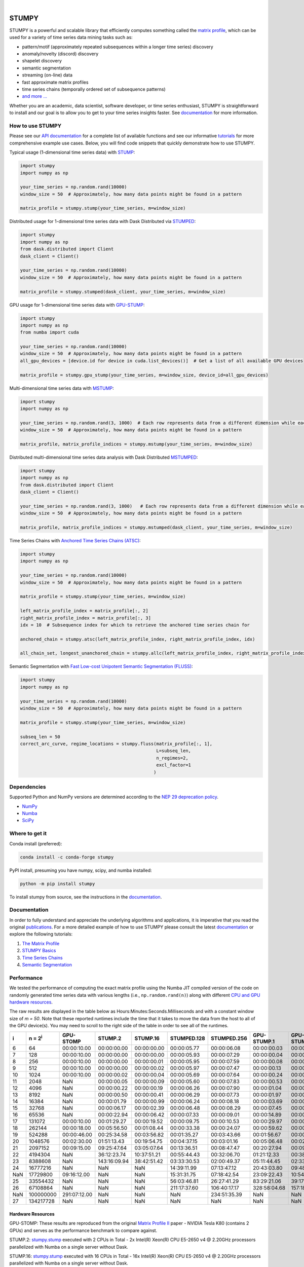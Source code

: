 .. image:: https://img.shields.io/pypi/v/stumpy.svg
    :target: https://pypi.org/project/stumpy/
    :alt: PyPI Version
.. image:: https://pepy.tech/badge/stumpy
    :target: https://pepy.tech/project/stumpy
    :alt: PyPI Downloads
.. image:: https://anaconda.org/conda-forge/stumpy/badges/version.svg
    :target: https://anaconda.org/conda-forge/stumpy
    :alt: Conda-forge Version
.. image:: https://anaconda.org/conda-forge/stumpy/badges/downloads.svg
    :target: https://anaconda.org/conda-forge/stumpy
    :alt: Conda-forge Downloads
.. image:: https://img.shields.io/pypi/l/stumpy.svg
    :target: https://github.com/TDAmeritrade/stumpy/blob/master/LICENSE.txt
    :alt: License
.. image:: https://dev.azure.com/stumpy-dev/stumpy/_apis/build/status/TDAmeritrade.stumpy?branchName=master
    :target: https://dev.azure.com/stumpy-dev/stumpy/_build/latest?definitionId=2&branchName=master
    :alt: Build Status
.. image:: https://github.com/TDAmeritrade/stumpy/workflows/Tests/badge.svg
    :target: https://github.com/TDAmeritrade/stumpy/actions?query=workflow%3ATests+branch%3Amaster)
    :alt: Test Status
.. image:: https://readthedocs.org/projects/stumpy/badge/?version=latest
    :target: https://stumpy.readthedocs.io/
    :alt: ReadTheDocs Status
.. image:: https://codecov.io/gh/TDAmeritrade/stumpy/branch/master/graph/badge.svg
    :target: https://codecov.io/gh/TDAmeritrade/stumpy
    :alt: Code Coverage
.. image:: https://mybinder.org/badge_logo.svg
    :target: https://mybinder.org/v2/gh/TDAmeritrade/stumpy/master?filepath=notebooks
    :alt: Binder
.. image:: http://joss.theoj.org/papers/10.21105/joss.01504/status.svg
    :target: https://doi.org/10.21105/joss.01504
    :alt: JOSS
.. image:: https://zenodo.org/badge/184809315.svg
    :target: https://zenodo.org/badge/latestdoi/184809315
    :alt: DOI
.. image:: https://app.fossa.com/api/projects/custom%2B9056%2Fgithub.com%2FTDAmeritrade%2Fstumpy.svg?type=shield
    :target: https://app.fossa.io/projects/custom%2B9056%2Fgithub.com%2FTDAmeritrade%2Fstumpy?ref=badge_shield
    :alt: FOSSA
.. image:: https://img.shields.io/twitter/follow/stumpy_dev.svg?style=social
    :target: https://twitter.com/stumpy_dev
    :alt: Twitter

|

.. image:: https://raw.githubusercontent.com/TDAmeritrade/stumpy/master/docs/images/stumpy_logo_small.png
    :target: https://github.com/TDAmeritrade/stumpy
    :alt: STUMPY Logo

======
STUMPY
======

STUMPY is a powerful and scalable library that efficiently computes something called the `matrix profile <https://stumpy.readthedocs.io/en/latest/Tutorial_The_Matrix_Profile.html>`__, which can be used for a variety of time series data mining tasks such as:

* pattern/motif (approximately repeated subsequences within a longer time series) discovery
* anomaly/novelty (discord) discovery
* shapelet discovery
* semantic segmentation 
* streaming (on-line) data
* fast approximate matrix profiles
* time series chains (temporally ordered set of subsequence patterns)
* `and more ... <https://www.cs.ucr.edu/~eamonn/100_Time_Series_Data_Mining_Questions__with_Answers.pdf>`__

Whether you are an academic, data scientist, software developer, or time series enthusiast, STUMPY is straightforward to install and our goal is to allow you to get to your time series insights faster. See `documentation <https://stumpy.readthedocs.io/en/latest/>`__ for more information.

-------------------------
How to use STUMPY
-------------------------

Please see our `API documentation <https://stumpy.readthedocs.io/en/latest/api.html>`__ for a complete list of available functions and see our informative `tutorials <https://stumpy.readthedocs.io/en/latest/tutorials.html>`__ for more comprehensive example use cases. Below, you will find code snippets that quickly demonstrate how to use STUMPY.

Typical usage (1-dimensional time series data) with `STUMP <https://stumpy.readthedocs.io/en/latest/api.html#stumpy.stump>`__:

.. code:: python

    import stumpy
    import numpy as np
    
    your_time_series = np.random.rand(10000)
    window_size = 50  # Approximately, how many data points might be found in a pattern 
    
    matrix_profile = stumpy.stump(your_time_series, m=window_size)

Distributed usage for 1-dimensional time series data with Dask Distributed via `STUMPED <https://stumpy.readthedocs.io/en/latest/api.html#stumpy.stumped>`__:

.. code:: python

    import stumpy
    import numpy as np
    from dask.distributed import Client
    dask_client = Client()
    
    your_time_series = np.random.rand(10000)
    window_size = 50  # Approximately, how many data points might be found in a pattern 
    
    matrix_profile = stumpy.stumped(dask_client, your_time_series, m=window_size)

GPU usage for 1-dimensional time series data with `GPU-STUMP <https://stumpy.readthedocs.io/en/latest/api.html#stumpy.gpu_stump>`__:

.. code:: python

    import stumpy
    import numpy as np
    from numba import cuda

    your_time_series = np.random.rand(10000)
    window_size = 50  # Approximately, how many data points might be found in a pattern
    all_gpu_devices = [device.id for device in cuda.list_devices()]  # Get a list of all available GPU devices

    matrix_profile = stumpy.gpu_stump(your_time_series, m=window_size, device_id=all_gpu_devices)

Multi-dimensional time series data with `MSTUMP <https://stumpy.readthedocs.io/en/latest/api.html#stumpy.mstump>`__:

.. code:: python

    import stumpy
    import numpy as np

    your_time_series = np.random.rand(3, 1000)  # Each row represents data from a different dimension while each column represents data from the same dimension
    window_size = 50  # Approximately, how many data points might be found in a pattern

    matrix_profile, matrix_profile_indices = stumpy.mstump(your_time_series, m=window_size)

Distributed multi-dimensional time series data analysis with Dask Distributed `MSTUMPED <https://stumpy.readthedocs.io/en/latest/api.html#stumpy.mstumped>`__:

.. code:: python

    import stumpy
    import numpy as np
    from dask.distributed import Client
    dask_client = Client()

    your_time_series = np.random.rand(3, 1000)   # Each row represents data from a different dimension while each column represents data from the same dimension
    window_size = 50  # Approximately, how many data points might be found in a pattern

    matrix_profile, matrix_profile_indices = stumpy.mstumped(dask_client, your_time_series, m=window_size)

Time Series Chains with `Anchored Time Series Chains (ATSC) <https://stumpy.readthedocs.io/en/latest/api.html#stumpy.atsc>`__:

.. code:: python

    import stumpy
    import numpy as np
    
    your_time_series = np.random.rand(10000)
    window_size = 50  # Approximately, how many data points might be found in a pattern 
    
    matrix_profile = stumpy.stump(your_time_series, m=window_size)

    left_matrix_profile_index = matrix_profile[:, 2]
    right_matrix_profile_index = matrix_profile[:, 3]
    idx = 10  # Subsequence index for which to retrieve the anchored time series chain for

    anchored_chain = stumpy.atsc(left_matrix_profile_index, right_matrix_profile_index, idx)

    all_chain_set, longest_unanchored_chain = stumpy.allc(left_matrix_profile_index, right_matrix_profile_index)

Semantic Segmentation with `Fast Low-cost Unipotent Semantic Segmentation (FLUSS) <https://stumpy.readthedocs.io/en/latest/api.html#stumpy.fluss>`__:

.. code:: python

    import stumpy
    import numpy as np

    your_time_series = np.random.rand(10000)
    window_size = 50  # Approximately, how many data points might be found in a pattern

    matrix_profile = stumpy.stump(your_time_series, m=window_size)

    subseq_len = 50
    correct_arc_curve, regime_locations = stumpy.fluss(matrix_profile[:, 1], 
                                                       L=subseq_len, 
                                                       n_regimes=2, 
                                                       excl_factor=1
                                                      )

------------
Dependencies
------------

Supported Python and NumPy versions are determined according to the `NEP 29 deprecation policy <https://numpy.org/neps/nep-0029-deprecation_policy.html>`__.

* `NumPy <http://www.numpy.org/>`__
* `Numba <http://numba.pydata.org/>`__
* `SciPy <https://www.scipy.org/>`__

---------------
Where to get it
---------------

Conda install (preferred):

.. code:: bash
    
    conda install -c conda-forge stumpy

PyPI install, presuming you have numpy, scipy, and numba installed: 

.. code:: bash

    python -m pip install stumpy

To install stumpy from source, see the instructions in the `documentation <https://stumpy.readthedocs.io/en/latest/install.html>`__.

-------------
Documentation
-------------

In order to fully understand and appreciate the underlying algorithms and applications, it is imperative that you read the original publications_. For a more detailed example of how to use STUMPY please consult the latest `documentation <https://stumpy.readthedocs.io/en/latest/>`__ or explore the following tutorials:

1. `The Matrix Profile <https://stumpy.readthedocs.io/en/latest/Tutorial_The_Matrix_Profile.html>`__
2. `STUMPY Basics <https://stumpy.readthedocs.io/en/latest/Tutorial_STUMPY_Basics.html>`__
3. `Time Series Chains <https://stumpy.readthedocs.io/en/latest/Tutorial_Time_Series_Chains.html>`__
4. `Semantic Segmentation <https://stumpy.readthedocs.io/en/latest/Tutorial_Semantic_Segmentation.html>`__

-----------
Performance
-----------

We tested the performance of computing the exact matrix profile using the Numba JIT compiled version of the code on randomly generated time series data with various lengths (i.e., ``np.random.rand(n)``) along with different `CPU and GPU hardware resources <hardware_>`_. 

.. image:: https://raw.githubusercontent.com/TDAmeritrade/stumpy/master/docs/images/performance.png
    :alt: STUMPY Performance Plot

The raw results are displayed in the table below as Hours:Minutes:Seconds.Milliseconds and with a constant window size of `m = 50`. Note that these reported runtimes include the time that it takes to move the data from the host to all of the GPU device(s). You may need to scroll to the right side of the table in order to see all of the runtimes.

+----------+-------------------+--------------+-------------+-------------+-------------+-------------+-------------+-------------+----------------+----------------+
|    i     |  n = 2\ :sup:`i`  | GPU-STOMP    | STUMP.2     | STUMP.16    | STUMPED.128 | STUMPED.256 | GPU-STUMP.1 | GPU-STUMP.2 | GPU-STUMP.DGX1 | GPU-STUMP.DGX2 |
+==========+===================+==============+=============+=============+=============+=============+=============+=============+================+================+
| 6        | 64                | 00:00:10.00  | 00:00:00.00 | 00:00:00.00 | 00:00:05.77 | 00:00:06.08 | 00:00:00.03 | 00:00:01.63 | NaN            | NaN            |
+----------+-------------------+--------------+-------------+-------------+-------------+-------------+-------------+-------------+----------------+----------------+
| 7        | 128               | 00:00:10.00  | 00:00:00.00 | 00:00:00.00 | 00:00:05.93 | 00:00:07.29 | 00:00:00.04 | 00:00:01.66 | NaN            | NaN            |
+----------+-------------------+--------------+-------------+-------------+-------------+-------------+-------------+-------------+----------------+----------------+
| 8        | 256               | 00:00:10.00  | 00:00:00.00 | 00:00:00.01 | 00:00:05.95 | 00:00:07.59 | 00:00:00.08 | 00:00:01.69 | 00:00:06.68    | 00:00:25.68    |
+----------+-------------------+--------------+-------------+-------------+-------------+-------------+-------------+-------------+----------------+----------------+
| 9        | 512               | 00:00:10.00  | 00:00:00.00 | 00:00:00.02 | 00:00:05.97 | 00:00:07.47 | 00:00:00.13 | 00:00:01.66 | 00:00:06.59    | 00:00:27.66    |
+----------+-------------------+--------------+-------------+-------------+-------------+-------------+-------------+-------------+----------------+----------------+
| 10       | 1024              | 00:00:10.00  | 00:00:00.02 | 00:00:00.04 | 00:00:05.69 | 00:00:07.64 | 00:00:00.24 | 00:00:01.72 | 00:00:06.70    | 00:00:30.49    |
+----------+-------------------+--------------+-------------+-------------+-------------+-------------+-------------+-------------+----------------+----------------+
| 11       | 2048              | NaN          | 00:00:00.05 | 00:00:00.09 | 00:00:05.60 | 00:00:07.83 | 00:00:00.53 | 00:00:01.88 | 00:00:06.87    | 00:00:31.09    |
+----------+-------------------+--------------+-------------+-------------+-------------+-------------+-------------+-------------+----------------+----------------+
| 12       | 4096              | NaN          | 00:00:00.22 | 00:00:00.19 | 00:00:06.26 | 00:00:07.90 | 00:00:01.04 | 00:00:02.19 | 00:00:06.91    | 00:00:33.93    |
+----------+-------------------+--------------+-------------+-------------+-------------+-------------+-------------+-------------+----------------+----------------+
| 13       | 8192              | NaN          | 00:00:00.50 | 00:00:00.41 | 00:00:06.29 | 00:00:07.73 | 00:00:01.97 | 00:00:02.49 | 00:00:06.61    | 00:00:33.81    |
+----------+-------------------+--------------+-------------+-------------+-------------+-------------+-------------+-------------+----------------+----------------+
| 14       | 16384             | NaN          | 00:00:01.79 | 00:00:00.99 | 00:00:06.24 | 00:00:08.18 | 00:00:03.69 | 00:00:03.29 | 00:00:07.36    | 00:00:35.23    |
+----------+-------------------+--------------+-------------+-------------+-------------+-------------+-------------+-------------+----------------+----------------+
| 15       | 32768             | NaN          | 00:00:06.17 | 00:00:02.39 | 00:00:06.48 | 00:00:08.29 | 00:00:07.45 | 00:00:04.93 | 00:00:07.02    | 00:00:36.09    |
+----------+-------------------+--------------+-------------+-------------+-------------+-------------+-------------+-------------+----------------+----------------+
| 16       | 65536             | NaN          | 00:00:22.94 | 00:00:06.42 | 00:00:07.33 | 00:00:09.01 | 00:00:14.89 | 00:00:08.12 | 00:00:08.10    | 00:00:36.54    |
+----------+-------------------+--------------+-------------+-------------+-------------+-------------+-------------+-------------+----------------+----------------+
| 17       | 131072            | 00:00:10.00  | 00:01:29.27 | 00:00:19.52 | 00:00:09.75 | 00:00:10.53 | 00:00:29.97 | 00:00:15.42 | 00:00:09.45    | 00:00:37.33    |
+----------+-------------------+--------------+-------------+-------------+-------------+-------------+-------------+-------------+----------------+----------------+
| 18       | 262144            | 00:00:18.00  | 00:05:56.50 | 00:01:08.44 | 00:00:33.38 | 00:00:24.07 | 00:00:59.62 | 00:00:27.41 | 00:00:13.18    | 00:00:39.30    |
+----------+-------------------+--------------+-------------+-------------+-------------+-------------+-------------+-------------+----------------+----------------+
| 19       | 524288            | 00:00:46.00  | 00:25:34.58 | 00:03:56.82 | 00:01:35.27 | 00:03:43.66 | 00:01:56.67 | 00:00:54.05 | 00:00:19.65    | 00:00:41.45    |
+----------+-------------------+--------------+-------------+-------------+-------------+-------------+-------------+-------------+----------------+----------------+
| 20       | 1048576           | 00:02:30.00  | 01:51:13.43 | 00:19:54.75 | 00:04:37.15 | 00:03:01.16 | 00:05:06.48 | 00:02:24.73 | 00:00:32.95    | 00:00:46.14    |
+----------+-------------------+--------------+-------------+-------------+-------------+-------------+-------------+-------------+----------------+----------------+
| 21       | 2097152           | 00:09:15.00  | 09:25:47.64 | 03:05:07.64 | 00:13:36.51 | 00:08:47.47 | 00:20:27.94 | 00:09:41.43 | 00:01:06.51    | 00:01:02.67    |
+----------+-------------------+--------------+-------------+-------------+-------------+-------------+-------------+-------------+----------------+----------------+
| 22       | 4194304           | NaN          | 36:12:23.74 | 10:37:51.21 | 00:55:44.43 | 00:32:06.70 | 01:21:12.33 | 00:38:30.86 | 00:04:03.26    | 00:02:23.47    |
+----------+-------------------+--------------+-------------+-------------+-------------+-------------+-------------+-------------+----------------+----------------+
| 23       | 8388608           | NaN          | 143:16:09.94| 38:42:51.42 | 03:33:30.53 | 02:00:49.37 | 05:11:44.45 | 02:33:14.60 | 00:15:46.26    | 00:08:03.76    |
+----------+-------------------+--------------+-------------+-------------+-------------+-------------+-------------+-------------+----------------+----------------+
| 24       | 16777216          | NaN          | NaN         | NaN         | 14:39:11.99 | 07:13:47.12 | 20:43:03.80 | 09:48:43.42 | 01:00:24.06    | 00:29:07.84    |
+----------+-------------------+--------------+-------------+-------------+-------------+-------------+-------------+-------------+----------------+----------------+
| NaN      | 17729800          | 09:16:12.00  | NaN         | NaN         | 15:31:31.75 | 07:18:42.54 | 23:09:22.43 | 10:54:08.64 | 01:07:35.39    | 00:32:51.55    |
+----------+-------------------+--------------+-------------+-------------+-------------+-------------+-------------+-------------+----------------+----------------+
| 25       | 33554432          | NaN          | NaN         | NaN         | 56:03:46.81 | 26:27:41.29 | 83:29:21.06 | 39:17:43.82 | 03:59:32.79    | 01:54:56.52    |
+----------+-------------------+--------------+-------------+-------------+-------------+-------------+-------------+-------------+----------------+----------------+
| 26       | 67108864          | NaN          | NaN         | NaN         | 211:17:37.60| 106:40:17.17| 328:58:04.68| 157:18:30.50| 15:42:15.94    | 07:18:52.91    |
+----------+-------------------+--------------+-------------+-------------+-------------+-------------+-------------+-------------+----------------+----------------+
| NaN      | 100000000         | 291:07:12.00 | NaN         | NaN         | NaN         | 234:51:35.39| NaN         | NaN         | 35:03:44.61    | 16:22:40.81    |
+----------+-------------------+--------------+-------------+-------------+-------------+-------------+-------------+-------------+----------------+----------------+
| 27       | 134217728         | NaN          | NaN         | NaN         | NaN         | NaN         | NaN         | NaN         | 64:41:55.09    | 29:13:48.12    |
+----------+-------------------+--------------+-------------+-------------+-------------+-------------+-------------+-------------+----------------+----------------+

^^^^^^^^^^^^^^^^^^
Hardware Resources
^^^^^^^^^^^^^^^^^^

.. _hardware:

GPU-STOMP: These results are reproduced from the original `Matrix Profile II <https://ieeexplore.ieee.org/abstract/document/7837898>`__ paper - NVIDIA Tesla K80 (contains 2 GPUs) and serves as the performance benchmark to compare against.
    
STUMP.2: `stumpy.stump <https://stumpy.readthedocs.io/en/latest/api.html#stumpy.stump>`__ executed with 2 CPUs in Total - 2x Intel(R) Xeon(R) CPU E5-2650 v4 @ 2.20GHz processors parallelized with Numba on a single server without Dask.

STUMP.16: `stumpy.stump <https://stumpy.readthedocs.io/en/latest/api.html#stumpy.stump>`__ executed with 16 CPUs in Total - 16x Intel(R) Xeon(R) CPU E5-2650 v4 @ 2.20GHz processors parallelized with Numba on a single server without Dask.

STUMPED.128: `stumpy.stumped <https://stumpy.readthedocs.io/en/latest/api.html#stumpy.stumped>`__ executed with 128 CPUs in Total - 8x Intel(R) Xeon(R) CPU E5-2650 v4 @ 2.20GHz processors x 16 servers, parallelized with Numba, and distributed with Dask Distributed.

STUMPED.256: `stumpy.stumped <https://stumpy.readthedocs.io/en/latest/api.html#stumpy.stumped>`__ executed with 256 CPUs in Total - 8x Intel(R) Xeon(R) CPU E5-2650 v4 @ 2.20GHz processors x 32 servers, parallelized with Numba, and distributed with Dask Distributed.

GPU-STUMP.1: `stumpy.gpu_stump <https://stumpy.readthedocs.io/en/latest/api.html#stumpy.gpu_stump>`__ executed with 1x NVIDIA GeForce GTX 1080 Ti GPU, 512 threads per block, 200W power limit, compiled to CUDA with Numba, and parallelized with Python multiprocessing

GPU-STUMP.2: `stumpy.gpu_stump <https://stumpy.readthedocs.io/en/latest/api.html#stumpy.gpu_stump>`__ executed with 2x NVIDIA GeForce GTX 1080 Ti GPU, 512 threads per block, 200W power limit, compiled to CUDA with Numba, and parallelized with Python multiprocessing

GPU-STUMP.DGX1: `stumpy.gpu_stump <https://stumpy.readthedocs.io/en/latest/api.html#stumpy.gpu_stump>`__ executed with 8x NVIDIA Tesla V100, 512 threads per block, compiled to CUDA with Numba, and parallelized with Python multiprocessing

GPU-STUMP.DGX2: `stumpy.gpu_stump <https://stumpy.readthedocs.io/en/latest/api.html#stumpy.gpu_stump>`__ executed with 16x NVIDIA Tesla V100, 512 threads per block, compiled to CUDA with Numba, and parallelized with Python multiprocessing

-------------
Running Tests
-------------

Tests are written in the ``tests`` directory and processed using `PyTest <https://docs.pytest.org/en/latest/>`__ and requires ``coverage.py`` for code coverage analysis. Tests can be executed with:

.. code:: bash

    ./test.sh

--------------
Python Version
--------------

STUMPY supports `Python 3.7+ <https://python3statement.org/>`__ and, due to the use of unicode variable names/identifiers, is not compatible with Python 2.x. Given the small dependencies, STUMPY may work on older versions of Python but this is beyond the scope of our support and we strongly recommend that you upgrade to the most recent version of Python.

------------
Getting Help
------------

First, please check the `discussions <https://github.com/TDAmeritrade/stumpy/discussions>`__ and `issues <https://github.com/TDAmeritrade/stumpy/issues?utf8=%E2%9C%93&q=>`__ on Github to see if your question has already been answered there. If no solution is available there feel free to open a new discussion or issue and the authors will attempt to respond in a reasonably timely fashion.

------------
Contributing
------------

We welcome `contributions <https://github.com/TDAmeritrade/stumpy/blob/master/CONTRIBUTING.md>`__ in any form! Assistance with documentation, particularly expanding tutorials, is always welcome. To contribute please `fork the project <https://github.com/TDAmeritrade/stumpy/fork>`__, make your changes, and submit a pull request. We will do our best to work through any issues with you and get your code merged into the main branch.

------
Citing
------

If you have used this codebase in a scientific publication and wish to cite it, please use the `Journal of Open Source Software article <http://joss.theoj.org/papers/10.21105/joss.01504>`__.

    S.M. Law, (2019). *STUMPY: A Powerful and Scalable Python Library for Time Series Data Mining*. Journal of Open Source Software, 4(39), 1504.

.. code:: bibtex

    @article{law2019stumpy,
      title={{STUMPY: A Powerful and Scalable Python Library for Time Series Data Mining}},
      author={Law, Sean M.},
      journal={{The Journal of Open Source Software}},
      volume={4},
      number={39},
      pages={1504},
      year={2019}
    }

----------
References
----------

.. _publications:

Yeh, Chin-Chia Michael, et al. (2016) Matrix Profile I: All Pairs Similarity Joins for Time Series: A Unifying View that Includes Motifs, Discords, and Shapelets. ICDM:1317-1322. `Link <https://ieeexplore.ieee.org/abstract/document/7837992>`__

Zhu, Yan, et al. (2016) Matrix Profile II: Exploiting a Novel Algorithm and GPUs to Break the One Hundred Million Barrier for Time Series Motifs and Joins. ICDM:739-748. `Link <https://ieeexplore.ieee.org/abstract/document/7837898>`__

Yeh, Chin-Chia Michael, et al. (2017) Matrix Profile VI: Meaningful Multidimensional Motif Discovery. ICDM:565-574. `Link <https://ieeexplore.ieee.org/abstract/document/8215529>`__ 

Zhu, Yan, et al. (2017) Matrix Profile VII: Time Series Chains: A New Primitive for Time Series Data Mining. ICDM:695-704. `Link <https://ieeexplore.ieee.org/abstract/document/8215542>`__

Gharghabi, Shaghayegh, et al. (2017) Matrix Profile VIII: Domain Agnostic Online Semantic Segmentation at Superhuman Performance Levels. ICDM:117-126. `Link <https://ieeexplore.ieee.org/abstract/document/8215484>`__

Zhu, Yan, et al. (2017) Exploiting a Novel Algorithm and GPUs to Break the Ten Quadrillion Pairwise Comparisons Barrier for Time Series Motifs and Joins. KAIS:203-236. `Link <https://link.springer.com/article/10.1007%2Fs10115-017-1138-x>`__

Zhu, Yan, et al. (2018) Matrix Profile XI: SCRIMP++: Time Series Motif Discovery at Interactive Speeds. ICDM:837-846. `Link <https://ieeexplore.ieee.org/abstract/document/8594908>`__

Yeh, Chin-Chia Michael, et al. (2018) Time Series Joins, Motifs, Discords and Shapelets: a Unifying View that Exploits the Matrix Profile. Data Min Knowl Disc:83-123. `Link <https://link.springer.com/article/10.1007/s10618-017-0519-9>`__

Gharghabi, Shaghayegh, et al. (2018) "Matrix Profile XII: MPdist: A Novel Time Series Distance Measure to Allow Data Mining in More Challenging Scenarios." ICDM:965-970. `Link <https://ieeexplore.ieee.org/abstract/document/8594928>`__

Zimmerman, Zachary, et al. (2019) Matrix Profile XIV: Scaling Time Series Motif Discovery with GPUs to Break a Quintillion Pairwise Comparisons a Day and Beyond. SoCC '19:74-86. `Link <https://dl.acm.org/doi/10.1145/3357223.3362721>`__

Akbarinia, Reza, and Betrand Cloez. (2019) Efficient Matrix Profile Computation Using Different Distance Functions. arXiv:1901.05708. `Link <https://arxiv.org/abs/1901.05708>`__

Kamgar, Kaveh, et al. (2019) Matrix Profile XV: Exploiting Time Series Consensus Motifs to Find Structure in Time Series Sets. ICDM:1156-1161. `Link <https://ieeexplore.ieee.org/abstract/document/8970797>`__

-------------------
License & Trademark
-------------------

| STUMPY
| Copyright 2019 TD Ameritrade. Released under the terms of the 3-Clause BSD license.
| STUMPY is a trademark of TD Ameritrade IP Company, Inc. All rights reserved.
